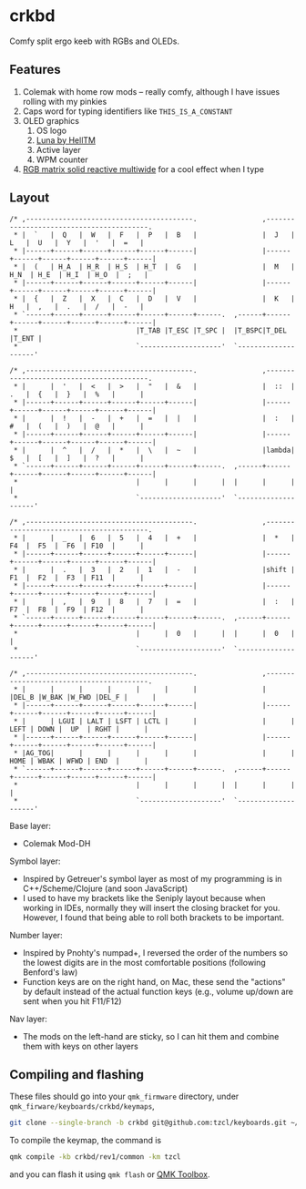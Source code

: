 * crkbd
Comfy split ergo keeb with RGBs and OLEDs.

[[https://i.imgur.com/1qbXIN0.jpg]]

[[https://media.tenor.com/images/77d8121bf69026234988e62ec74de8a4/tenor.gif]]
[[https://media.tenor.com/images/cc515b3b2c4c25195a7536c49a8b3369/tenor.gif]]

** Features
1. Colemak with home row mods -- really comfy, although I have issues rolling with my pinkies
2. Caps word for typing identifiers like =THIS_IS_A_CONSTANT=
3. OLED graphics
   1. OS logo
   2. [[https://github.com/HellSingCoder/qmk_firmware/tree/master/keyboards/sofle/keymaps/helltm][Luna by HellTM]]
   3. Active layer
   4. WPM counter
4. [[https://youtu.be/7f3usatOIKM?t=268][RGB matrix solid reactive multiwide]] for a cool effect when I type

** Layout
#+begin_example
/* ,-----------------------------------------.                ,-----------------------------------------.
 * |  `   |  Q   |  W   |  F   |  P   |  B   |                |  J   |  L   |  U   |  Y   |  '   |  =   |
 * |------+------+------+------+------+------|                |------+------+------+------+------+------|
 * |  (   | H_A  | H_R  | H_S  | H_T  |  G   |                |  M   | H_N  | H_E  | H_I  | H_O  |  ;   |
 * |------+------+------+------+------+------|                |------+------+------+------+------+------|
 * |  {   |  Z   |  X   |  C   |  D   |  V   |                |  K   |  H   |  ,   |  .   |  /   |  -   |
 * `------+------+------+------+------+------+------.  ,------+------+------+------+------+------+------|
 *                             |T_TAB |T_ESC |T_SPC |  |T_BSPC|T_DEL |T_ENT |
 *                             `--------------------'  `--------------------'

/* ,-----------------------------------------.                ,-----------------------------------------.
 * |      |  '   |  <   |  >   |  "   |  &   |                |  ::  |  .   |  {   |  }   |  %   |      |
 * |------+------+------+------+------+------|                |------+------+------+------+------+------|
 * |      |  !   |  -   |  +   |  =   |  |   |                |  :   |  #   |  (   |  )   |  @   |      |
 * |------+------+------+------+------+------|                |------+------+------+------+------+------|
 * |      |  ^   |  /   |  *   |  \   |  ~   |                |lambda|  $   |  [   |  ]   |  ?   |      |
 * `------+------+------+------+------+------+------.  ,------+------+------+------+------+------+------|
 *                             |      |      |      |  |      |      |      |
 *                             `--------------------'  `--------------------'

/* ,-----------------------------------------.                ,-----------------------------------------.
 * |      |  _   |  6   |  5   |  4   |  +   |                |  *   |  F4  |  F5  |  F6  | F10  |      |
 * |------+------+------+------+------+------|                |------+------+------+------+------+------|
 * |      |  .   |  3   |  2   |  1   |  -   |                |shift |  F1  |  F2  |  F3  | F11  |      |
 * |------+------+------+------+------+------|                |------+------+------+------+------+------|
 * |      |  ,   |  9   |  8   |  7   |  =   |                |  :   |  F7  |  F8  |  F9  | F12  |      |
 * `------+------+------+------+------+------+------.  ,------+------+------+------+------+------+------|
 *                             |      |  0   |      |  |      |  0   |      |
 *                             `--------------------'  `--------------------'

/* ,-----------------------------------------.                ,-----------------------------------------.
 * |      |      |      |      |      |      |                |      |DEL_B |W_BAK |W_FWD |DEL_F |      |
 * |------+------+------+------+------+------|                |------+------+------+------+------+------|
 * |      | LGUI | LALT | LSFT | LCTL |      |                |      | LEFT | DOWN |  UP  | RGHT |      |
 * |------+------+------+------+------+------|                |------+------+------+------+------+------|
 * |AG_TOG|      |      |      |      |      |                |      | HOME | WBAK | WFWD | END  |      |
 * `------+------+------+------+------+------+------.  ,------+------+------+------+------+------+------|
 *                             |      |      |      |  |      |      |      |
 *                             `--------------------'  `--------------------'
#+end_example

Base layer:
+ Colemak Mod-DH

Symbol layer:
+ Inspired by Getreuer's symbol layer as most of my programming is in C++/Scheme/Clojure (and soon JavaScript)
+ I used to have my brackets like the Seniply layout because when working in IDEs, normally they will insert the closing bracket for you. However, I found that being able to roll both brackets to be important.

Number layer:
+ Inspired by Pnohty's numpad+, I reversed the order of the numbers so the lowest digits are in the most comfortable positions (following Benford's law)
+ Function keys are on the right hand, on Mac, these send the "actions" by default instead of the actual function keys (e.g., volume up/down are sent when you hit F11/F12)

Nav layer:
+ The mods on the left-hand are sticky, so I can hit them and combine them with keys on other layers

** Compiling and flashing
These files should go into your =qmk_firmware= directory, under =qmk_firware/keyboards/crkbd/keymaps=,
#+begin_src sh
git clone --single-branch -b crkbd git@github.com:tzcl/keyboards.git ~/projects/qmk_firmware/keyboards/crkbd/keymaps/tzcl
#+end_src

To compile the keymap, the command is
#+begin_src sh
qmk compile -kb crkbd/rev1/common -km tzcl
#+end_src
and you can flash it using =qmk flash= or [[https://github.com/qmk/qmk_toolbox/releases][QMK Toolbox]].
